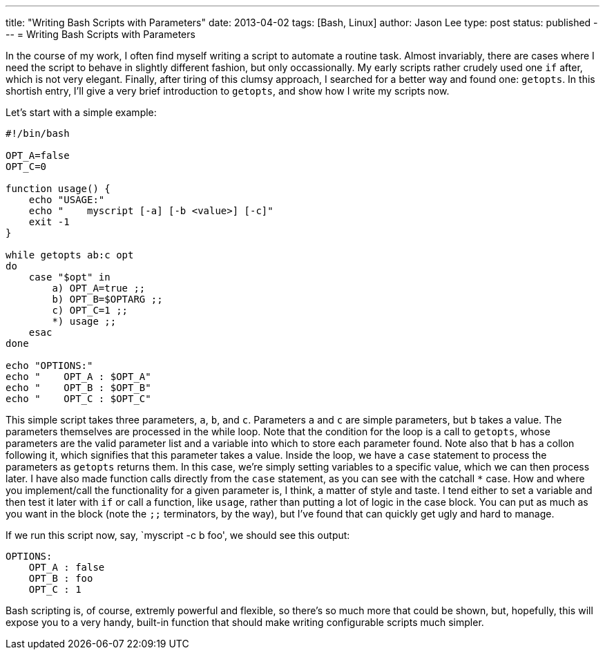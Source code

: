 ---
title: "Writing Bash Scripts with Parameters"
date: 2013-04-02
tags: [Bash, Linux]
author: Jason Lee
type: post
status: published
---
= Writing Bash Scripts with Parameters

In the course of my work, I often find myself writing a script to automate a routine task. Almost invariably, there are cases where I need the script to behave in slightly different fashion, but only occassionally. My early scripts rather crudely used one `if` after, which is not very elegant. Finally, after tiring of this clumsy approach, I searched for a better way and found one: `getopts`. In this shortish entry, I'll give a very brief introduction to `getopts`, and show how I write my scripts now.

// more

Let's start with a simple example:

[source,bash,linenums]
----
#!/bin/bash

OPT_A=false
OPT_C=0

function usage() {
    echo "USAGE:"
    echo "    myscript [-a] [-b <value>] [-c]"
    exit -1
}

while getopts ab:c opt
do
    case "$opt" in
        a) OPT_A=true ;;
        b) OPT_B=$OPTARG ;;
        c) OPT_C=1 ;;
        *) usage ;;
    esac
done

echo "OPTIONS:"
echo "    OPT_A : $OPT_A"
echo "    OPT_B : $OPT_B"
echo "    OPT_C : $OPT_C"
----

This simple script takes three parameters, `a`, `b`, and `c`. Parameters `a` and `c` are simple parameters, but `b` takes a value. The parameters themselves are processed in the while loop. Note that the condition for the loop is a call to `getopts`, whose parameters are the valid parameter list and a variable into which to store each parameter found. Note also that `b` has a collon following it, which signifies that this parameter takes a value. Inside the loop, we have a `case` statement to process the parameters as `getopts` returns them.  In this case, we're simply setting variables to a specific value, which we can then process later. I have also made function calls directly from the `case` statement, as you can see with the catchall `*` case. How and where you implement/call the functionality for a given parameter is, I think, a matter of style and taste. I tend either to set a variable and then test it later with `if` or call a function, like `usage`, rather than putting a lot of logic in the case block. You can put as much as you want in the block (note the `;;` terminators, by the way), but I've found that can quickly get ugly and hard to manage.

If we run this script now, say, `myscript -c b foo', we should see this output:

----
OPTIONS:
    OPT_A : false
    OPT_B : foo
    OPT_C : 1
----

Bash scripting is, of course, extremly powerful and flexible, so there's so much more that could be shown, but, hopefully, this will expose you to a very handy, built-in function that should make writing configurable scripts much simpler.
